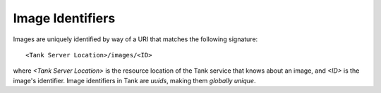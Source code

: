 ..
      Copyright 2010 X7, LLC
      All Rights Reserved.

      Licensed under the Apache License, Version 2.0 (the "License"); you may
      not use this file except in compliance with the License. You may obtain
      a copy of the License at

          http://www.apache.org/licenses/LICENSE-2.0

      Unless required by applicable law or agreed to in writing, software
      distributed under the License is distributed on an "AS IS" BASIS, WITHOUT
      WARRANTIES OR CONDITIONS OF ANY KIND, either express or implied. See the
      License for the specific language governing permissions and limitations
      under the License.

Image Identifiers
=================

Images are uniquely identified by way of a URI that
matches the following signature::

  <Tank Server Location>/images/<ID>

where `<Tank Server Location>` is the resource location of the Tank service
that knows about an image, and `<ID>` is the image's identifier. Image
identifiers in Tank are *uuids*, making them *globally unique*.
